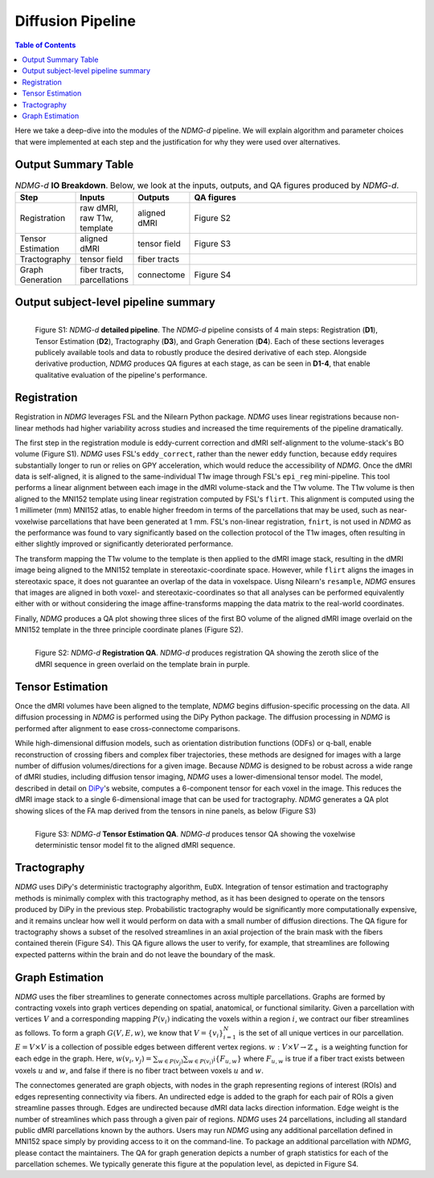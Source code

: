 ******************
Diffusion Pipeline
******************

.. contents:: Table of Contents

Here we take a deep-dive into the modules of the `NDMG-d` pipeline. We will explain algorithm and parameter choices that were implemented at each step and the justification for why they were used over alternatives.


Output Summary Table
====================

.. list-table:: `NDMG-d` **IO Breakdown**. Below, we look at the inputs, outputs, and QA figures produced by `NDMG-d`.
    :widths: 10 5 10 50
    :header-rows: 1
    :stub-columns: 0

    * - Step
      - Inputs
      - Outputs
      - QA figures
    * - Registration
      - raw dMRI, raw T1w, template
      - aligned dMRI
      - Figure S2
    * - Tensor Estimation
      - aligned dMRI
      - tensor field
      - Figure S3
    * - Tractography
      - tensor field
      - fiber tracts
      - 
    * - Graph Generation
      - fiber tracts, parcellations
      - connectome
      - Figure S4


Output subject-level pipeline summary
=====================================

.. figure:: ../_static/ndmg-d-detailed-pipeline.jpg
    :align: left
    :figwidth: 700px

    Figure S1: `NDMG-d` **detailed pipeline**. The `NDMG-d` pipeline consists of 4 main steps: Registration (**D1**), Tensor Estimation (**D2**), Tractography (**D3**), and Graph Generation (**D4**). Each of these sections leverages publicely available tools and data to robustly produce the desired derivative of each step. Alongside derivative production, `NDMG` produces QA figures at each stage, as can be seen in **D1-4**, that enable qualitative evaluation of the pipeline's performance.


Registration
============

Registration in `NDMG` leverages FSL and the Nilearn Python package. `NDMG` uses linear registrations because non-linear methods had higher variability across studies and increased the time requirements of the pipeline dramatically.

The first step in the registration module is eddy-current correction and dMRI self-alignment to the volume-stack's BO volume (Figure S1). `NDMG` uses FSL's ``eddy_correct``, rather than the newer ``eddy`` function, because ``eddy`` requires substantially longer to run or relies on GPY acceleration, which would reduce the accessibility of `NDMG`. Once the dMRI data is self-aligned, it is aligned to the same-individual T1w image through FSL's ``epi_reg`` mini-pipeline. This tool performs a linear alignment between each image in the dMRI volume-stack and the T1w volume. The T1w volume is then aligned to the MNI152 template using linear registration computed by FSL's ``flirt``. This alignment is computed using the 1 millimeter (mm) MNI152 atlas, to enable higher freedom in terms of the parcellations that may be used, such as near-voxelwise parcellations that have been generated at 1 mm. FSL's non-linear registration, ``fnirt``, is not used in `NDMG` as the performance was found to vary significantly based on the collection protocol of the T1w images, often resulting in either slightly improved or significantly deteriorated performance.

The transform mapping the T1w volume to the template is then applied to the dMRI image stack, resulting in the dMRI image being aligned to the MNI152 template in stereotaxic-coordinate space. However, while ``flirt`` aligns the images in stereotaxic space, it does not guarantee an overlap of the data in voxelspace. Uisng Nilearn's ``resample``, `NDMG` ensures that images are aligned in both voxel- and stereotaxic-coordinates so that all analyses can be performed equivalently either with or without considering the image affine-transforms mapping the data matrix to the real-world coordinates.

Finally, `NDMG` produces a QA plot showing three slices of the first BO volume of the aligned dMRI image overlaid on the MNI152 template in the three principle coordinate planes (Figure S2).

.. figure:: ../_static/registration-qa.png
    :align: left
    :figwidth: 700px

    Figure S2: `NDMG-d` **Registration QA**. `NDMG-d` produces registration QA showing the zeroth slice of the dMRI sequence in green overlaid on the template brain in purple.


Tensor Estimation
=================

.. _DiPy: http://nipy.org/dipy/examples_built/reconst_dti.html

Once the dMRI volumes have been aligned to the template, `NDMG` begins diffusion-specific processing on the data. All diffusion processing in `NDMG` is performed using the DiPy Python package. The diffusion processing in `NDMG` is performed after alignment to ease cross-connectome comparisons.

While high-dimensional diffusion models, such as orientation distribution functions (ODFs) or q-ball, enable reconstruction of crossing fibers and complex fiber trajectories, these methods are designed for images with a large number of diffusion volumes/directions for a given image. Because `NDMG` is designed to be robust across a wide range of dMRI studies, including diffusion tensor imaging, `NDMG` uses a lower-dimensional tensor model. The model, described in detail on DiPy_'s website, computes a 6-component tensor for each voxel in the image. This reduces the dMRI image stack to a single 6-dimensional image that can be used for tractography. `NDMG` generates a QA plot showing slices of the FA map derived from the tensors in nine panels, as below (Figure S3)

.. figure:: ../_static/tensor-qa.png
    :align: left
    :figwidth: 700px

    Figure S3: `NDMG-d` **Tensor Estimation QA**. `NDMG-d` produces tensor QA showing the voxelwise deterministic tensor model fit to the aligned dMRI sequence.


Tractography
=============

`NDMG` uses DiPy's deterministic tractography algorithm, ``EuDX``. Integration of tensor estimation and tractography methods is minimally complex with this tractography method, as it has been designed to operate on the tensors produced by DiPy in the previous step. Probabilistic tractography would be significantly more computationally expensive, and it remains unclear how well it would perform on data with a small number of diffusion directions. The QA figure for tractography shows a subset of the resolved streamlines in an axial projection of the brain mask with the fibers contained therein (Figure S4). This QA figure allows the user to verify, for example, that streamlines are following expected patterns within the brain and do not leave the boundary of the mask.


Graph Estimation
================

`NDMG` uses the fiber streamlines to generate connectomes across multiple parcellations. Graphs are formed by contracting voxels into graph vertices depending on spatial, anatomical, or functional similarity. Given a parcellation with vertices :math:`V` and a corresponding mapping :math:`P(v_i)` indicating the voxels within a region :math:`i`, we contract our fiber streamlines as follows. To form a graph :math:`G(V, E, w)`, we know that :math:`V = \left\{v_i\right\}_{i=1}^N` is the set of all unique vertices in our parcellation. :math:`E = V \times V` is a collection of possible edges between different vertex regions. :math:`w : V \times V \to \mathbb{Z}_+` is a weighting function for each edge in the graph. Here, :math:`w(v_i,v_j) = \sum_{w \in P(v_j)}{\sum_{w \in P(v_i)}\mathbb{i}\left\{F_{u,w}\right\}}` where :math:`F_{u,w}` is true if a fiber tract exists between voxels :math:`u` and :math:`w`, and false if there is no fiber tract between voxels :math:`u` and :math:`w`.

The connectomes generated are graph objects, with nodes in the graph representing regions of interest (ROIs) and edges representing connectivity via fibers. An undirected edge is added to the graph for each pair of ROIs a given streamline passes through. Edges are undirected because dMRI data lacks direction information. Edge weight is the number of streamlines which pass through a given pair of regions. `NDMG` uses 24 parcellations, including all standard public dMRI parcellations known by the authors. Users may run `NDMG` using any additional parcellation defined in MNI152 space simply by providing access to it on the command-line. To package an additional parcellation with `NDMG`, please contact the maintainers. The QA for graph generation depicts a number of graph statistics for each of the parcellation schemes. We typically generate this figure at the population level, as depicted in Figure S4.
